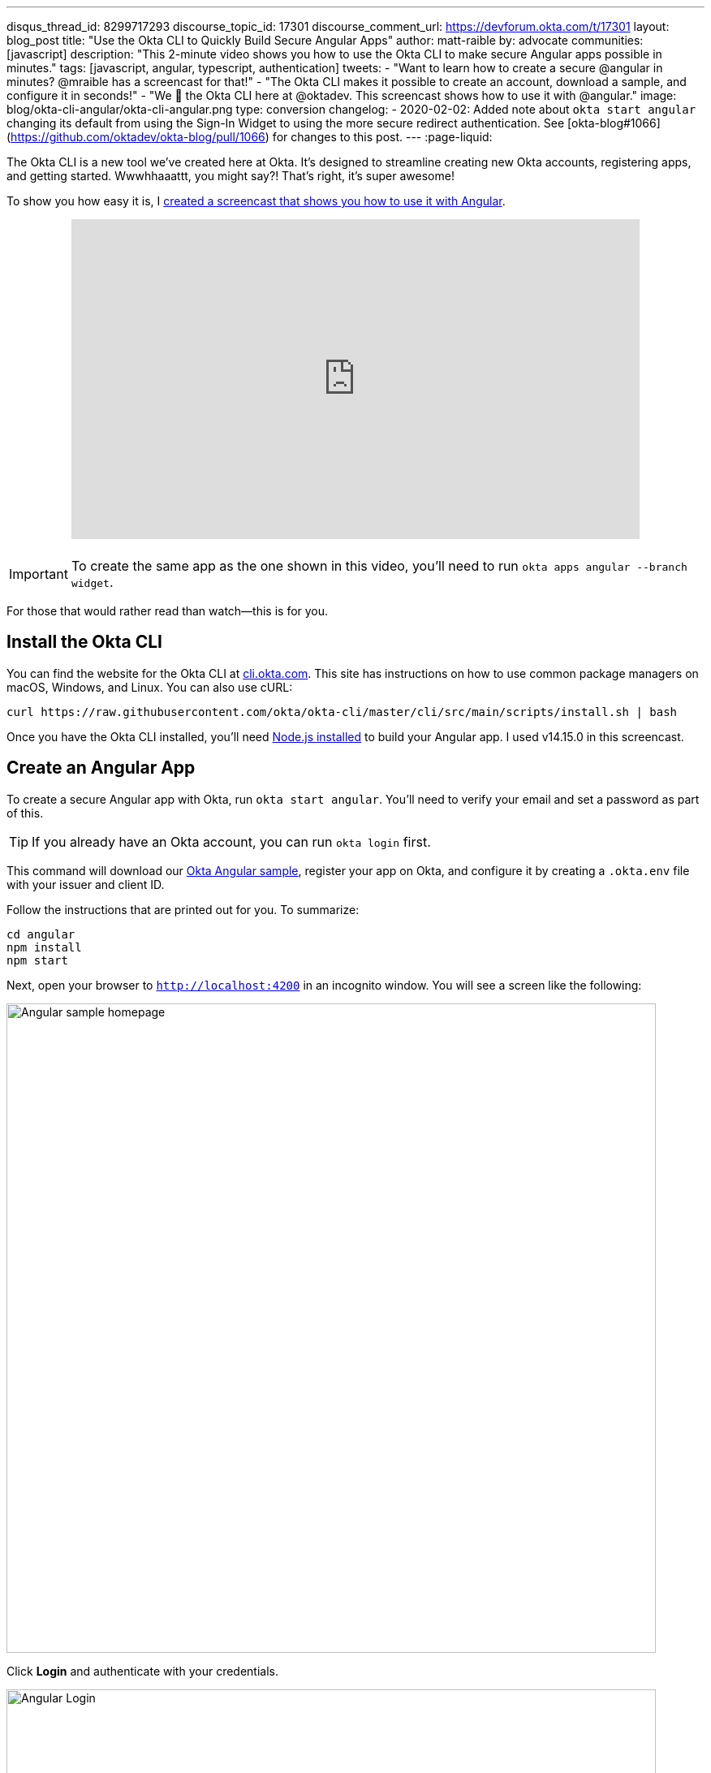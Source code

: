 ---
disqus_thread_id: 8299717293
discourse_topic_id: 17301
discourse_comment_url: https://devforum.okta.com/t/17301
layout: blog_post
title: "Use the Okta CLI to Quickly Build Secure Angular Apps"
author: matt-raible
by: advocate
communities: [javascript]
description: "This 2-minute video shows you how to use the Okta CLI to make secure Angular apps possible in minutes."
tags: [javascript, angular, typescript, authentication]
tweets:
- "Want to learn how to create a secure @angular in minutes? @mraible has a screencast for that!"
- "The Okta CLI makes it possible to create an account, download a sample, and configure it in seconds!"
- "We 💙 the Okta CLI here at @oktadev. This screencast shows how to use it with @angular."
image: blog/okta-cli-angular/okta-cli-angular.png
type: conversion
changelog:
- 2020-02-02: Added note about `okta start angular` changing its default from using the Sign-In Widget to using the more secure redirect authentication. See [okta-blog#1066](https://github.com/oktadev/okta-blog/pull/1066) for changes to this post.
---
:page-liquid:

The Okta CLI is a new tool we've created here at Okta. It's designed to streamline creating new Okta accounts, registering apps, and getting started. Wwwhhaaattt, you might say?! That's right, it's super awesome!

To show you how easy it is, I https://youtu.be/aMmTcLnoZzc[created a screencast that shows you how to use it with Angular].

++++
<div style="text-align: center; margin-bottom: 1.25rem">
<iframe width="700" height="394" style="max-width: 100%" src="https://www.youtube.com/embed/aMmTcLnoZzc" frameborder="0" allow="accelerometer; autoplay; encrypted-media; gyroscope; picture-in-picture" allowfullscreen></iframe>
</div>
++++
IMPORTANT: To create the same app as the one shown in this video, you'll need to run `okta apps angular --branch widget`.

For those that would rather read than watch—this is for you.

== Install the Okta CLI

You can find the website for the Okta CLI at https://cli.okta.com/[cli.okta.com]. This site has instructions on how to use common package managers on macOS, Windows, and Linux. You can also use cURL:

[source,shell]
----
curl https://raw.githubusercontent.com/okta/okta-cli/master/cli/src/main/scripts/install.sh | bash
----

Once you have the Okta CLI installed, you'll need https://nodejs.org/[Node.js installed] to build your Angular app. I used v14.15.0 in this screencast.

== Create an Angular App

To create a secure Angular app with Okta, run `okta start angular`. You'll need to verify your email and set a password as part of this.

TIP: If you already have an Okta account, you can run `okta login` first.

This command will download our https://github.com/okta-samples/okta-angular-sample[Okta Angular sample], register your app on Okta, and configure it by creating a `.okta.env` file with your issuer and client ID.

Follow the instructions that are printed out for you. To summarize:

[source,shell]
----
cd angular
npm install
npm start
----

Next, open your browser to `http://localhost:4200` in an incognito window. You will see a screen like the following:

image::{% asset_path 'blog/okta-cli-angular/homepage.png' %}[alt=Angular sample homepage,width=800,align=center]

Click **Login** and authenticate with your credentials.

image::{% asset_path 'blog/okta-cli-angular/login.png' %}[alt=Angular Login,width=800,align=center]

Upon successful sign-in, you'll be returned to your app. Click on **Profile** to see your data that's retrieved from your ID token.

[source,typescript]
----
export class ProfileComponent implements OnInit {
  claims!: { name: string; value: unknown }[];

  constructor(@Inject(OKTA_AUTH) public oktaAuth: OktaAuth) {
  }

  async ngOnInit() {
    const idToken = await this.oktaAuth.tokenManager.get('idToken');
    this.claims = Object.entries(idToken.claims).map(entry => ({ name: entry[0], value: entry[1] }));
  }

}
----

image::{% asset_path 'blog/okta-cli-angular/profile.png' %}[alt=Your ID Token Claims,width=800,align=center]

== Learn More about Angular and Okta

I hope you've enjoyed this brief intro to the Okta CLI. It's a tool that makes developers' lives easier. If you have any suggestions for improvement, please add an issue to our https://github.com/okta/okta-cli[okta/okta-cli] repository.

If you like Angular and Okta, you might like these posts:

- link:/blog/2020/01/21/angular-material-login[Build a Beautiful App + Login with Angular Material]
- link:/blog/2020/01/06/crud-angular-9-spring-boot-2[Build a CRUD App with Angular 9 and Spring Boot 2.2]
- link:/blog/2019/08/16/angular-mysql-express[How to Work with Angular and MySQL]
- 📺 https://www.youtube.com/watch?v=BKepFaIwCvo&list=PLshTZo9V1-aE4lo3ByFQWex5b-QXeyX-P[OktaDev Angular Playlist on YouTube]

Please follow us **@oktadev** on https://twitter.com/oktadev[Twitter], https://youtube.com/oktadev[YouTube] and https://www.twitch.tv/oktadev[Twitch] to stay up-to-date with our latest tools and techniques.
